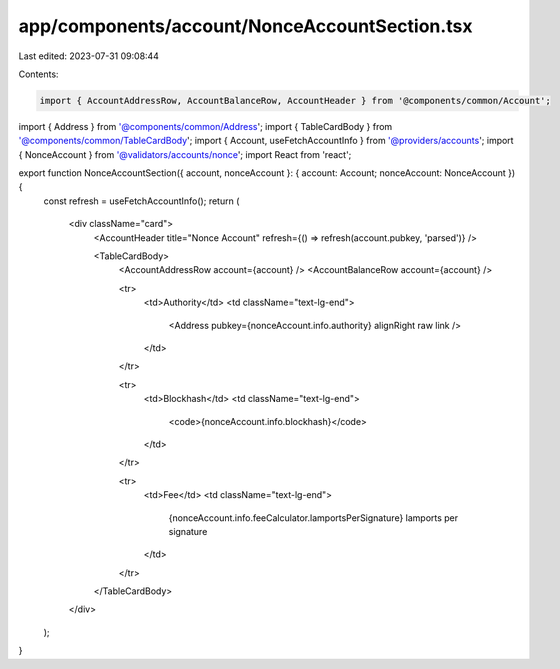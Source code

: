 app/components/account/NonceAccountSection.tsx
==============================================

Last edited: 2023-07-31 09:08:44

Contents:

.. code-block:: tsx

    import { AccountAddressRow, AccountBalanceRow, AccountHeader } from '@components/common/Account';
import { Address } from '@components/common/Address';
import { TableCardBody } from '@components/common/TableCardBody';
import { Account, useFetchAccountInfo } from '@providers/accounts';
import { NonceAccount } from '@validators/accounts/nonce';
import React from 'react';

export function NonceAccountSection({ account, nonceAccount }: { account: Account; nonceAccount: NonceAccount }) {
    const refresh = useFetchAccountInfo();
    return (
        <div className="card">
            <AccountHeader title="Nonce Account" refresh={() => refresh(account.pubkey, 'parsed')} />

            <TableCardBody>
                <AccountAddressRow account={account} />
                <AccountBalanceRow account={account} />

                <tr>
                    <td>Authority</td>
                    <td className="text-lg-end">
                        <Address pubkey={nonceAccount.info.authority} alignRight raw link />
                    </td>
                </tr>

                <tr>
                    <td>Blockhash</td>
                    <td className="text-lg-end">
                        <code>{nonceAccount.info.blockhash}</code>
                    </td>
                </tr>

                <tr>
                    <td>Fee</td>
                    <td className="text-lg-end">
                        {nonceAccount.info.feeCalculator.lamportsPerSignature} lamports per signature
                    </td>
                </tr>
            </TableCardBody>
        </div>
    );
}


